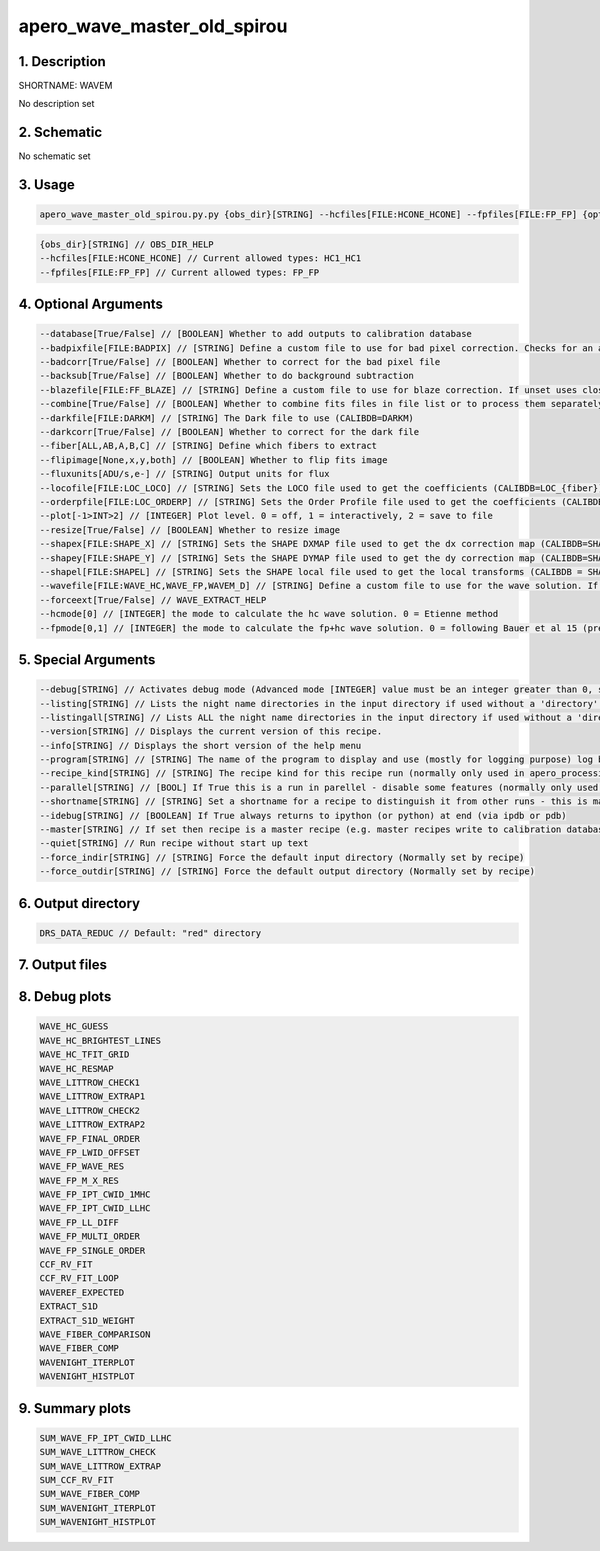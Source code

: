 
.. _recipes_spirou_wavem:


################################################################################
apero_wave_master_old_spirou
################################################################################


********************************************************************************
1. Description
********************************************************************************


SHORTNAME: WAVEM


No description set


********************************************************************************
2. Schematic
********************************************************************************


No schematic set


********************************************************************************
3. Usage
********************************************************************************


.. code-block:: 

    apero_wave_master_old_spirou.py.py {obs_dir}[STRING] --hcfiles[FILE:HCONE_HCONE] --fpfiles[FILE:FP_FP] {options}


.. code-block:: 

     {obs_dir}[STRING] // OBS_DIR_HELP
     --hcfiles[FILE:HCONE_HCONE] // Current allowed types: HC1_HC1
     --fpfiles[FILE:FP_FP] // Current allowed types: FP_FP


********************************************************************************
4. Optional Arguments
********************************************************************************


.. code-block:: 

     --database[True/False] // [BOOLEAN] Whether to add outputs to calibration database
     --badpixfile[FILE:BADPIX] // [STRING] Define a custom file to use for bad pixel correction. Checks for an absolute path and then checks directory
     --badcorr[True/False] // [BOOLEAN] Whether to correct for the bad pixel file
     --backsub[True/False] // [BOOLEAN] Whether to do background subtraction
     --blazefile[FILE:FF_BLAZE] // [STRING] Define a custom file to use for blaze correction. If unset uses closest file from calibDB. Checks for an absolute path and then checks directory (CALIBDB=BADPIX)
     --combine[True/False] // [BOOLEAN] Whether to combine fits files in file list or to process them separately
     --darkfile[FILE:DARKM] // [STRING] The Dark file to use (CALIBDB=DARKM)
     --darkcorr[True/False] // [BOOLEAN] Whether to correct for the dark file
     --fiber[ALL,AB,A,B,C] // [STRING] Define which fibers to extract
     --flipimage[None,x,y,both] // [BOOLEAN] Whether to flip fits image
     --fluxunits[ADU/s,e-] // [STRING] Output units for flux
     --locofile[FILE:LOC_LOCO] // [STRING] Sets the LOCO file used to get the coefficients (CALIBDB=LOC_{fiber})
     --orderpfile[FILE:LOC_ORDERP] // [STRING] Sets the Order Profile file used to get the coefficients (CALIBDB=ORDER_PROFILE_{fiber}
     --plot[-1>INT>2] // [INTEGER] Plot level. 0 = off, 1 = interactively, 2 = save to file
     --resize[True/False] // [BOOLEAN] Whether to resize image
     --shapex[FILE:SHAPE_X] // [STRING] Sets the SHAPE DXMAP file used to get the dx correction map (CALIBDB=SHAPEX)
     --shapey[FILE:SHAPE_Y] // [STRING] Sets the SHAPE DYMAP file used to get the dy correction map (CALIBDB=SHAPEY)
     --shapel[FILE:SHAPEL] // [STRING] Sets the SHAPE local file used to get the local transforms (CALIBDB = SHAPEL)
     --wavefile[FILE:WAVE_HC,WAVE_FP,WAVEM_D] // [STRING] Define a custom file to use for the wave solution. If unset uses closest file from header or calibDB (depending on setup). Checks for an absolute path and then checks directory
     --forceext[True/False] // WAVE_EXTRACT_HELP
     --hcmode[0] // [INTEGER] the mode to calculate the hc wave solution. 0 = Etienne method
     --fpmode[0,1] // [INTEGER] the mode to calculate the fp+hc wave solution. 0 = following Bauer et al 15 (previously WAVE_E2DS_EA), 1 = following C Lovis (previously WAVE_NEW)


********************************************************************************
5. Special Arguments
********************************************************************************


.. code-block:: 

     --debug[STRING] // Activates debug mode (Advanced mode [INTEGER] value must be an integer greater than 0, setting the debug level)
     --listing[STRING] // Lists the night name directories in the input directory if used without a 'directory' argument or lists the files in the given 'directory' (if defined). Only lists up to 15 files/directories
     --listingall[STRING] // Lists ALL the night name directories in the input directory if used without a 'directory' argument or lists the files in the given 'directory' (if defined)
     --version[STRING] // Displays the current version of this recipe.
     --info[STRING] // Displays the short version of the help menu
     --program[STRING] // [STRING] The name of the program to display and use (mostly for logging purpose) log becomes date | {THIS STRING} | Message
     --recipe_kind[STRING] // [STRING] The recipe kind for this recipe run (normally only used in apero_processing.py)
     --parallel[STRING] // [BOOL] If True this is a run in parellel - disable some features (normally only used in apero_processing.py)
     --shortname[STRING] // [STRING] Set a shortname for a recipe to distinguish it from other runs - this is mainly for use with apero processing but will appear in the log database
     --idebug[STRING] // [BOOLEAN] If True always returns to ipython (or python) at end (via ipdb or pdb)
     --master[STRING] // If set then recipe is a master recipe (e.g. master recipes write to calibration database as master calibrations)
     --quiet[STRING] // Run recipe without start up text
     --force_indir[STRING] // [STRING] Force the default input directory (Normally set by recipe)
     --force_outdir[STRING] // [STRING] Force the default output directory (Normally set by recipe)


********************************************************************************
6. Output directory
********************************************************************************


.. code-block:: 

    DRS_DATA_REDUC // Default: "red" directory


********************************************************************************
7. Output files
********************************************************************************


.. csv-table:: Outputs
   :file: /data/spirou/bin/apero-drs-full/documentation/working/dev/recipe_definitions/spirou_rout_wavem_.csv
   :header-rows: 1
   :class: csvtable


********************************************************************************
8. Debug plots
********************************************************************************


.. code-block:: 

    WAVE_HC_GUESS
    WAVE_HC_BRIGHTEST_LINES
    WAVE_HC_TFIT_GRID
    WAVE_HC_RESMAP
    WAVE_LITTROW_CHECK1
    WAVE_LITTROW_EXTRAP1
    WAVE_LITTROW_CHECK2
    WAVE_LITTROW_EXTRAP2
    WAVE_FP_FINAL_ORDER
    WAVE_FP_LWID_OFFSET
    WAVE_FP_WAVE_RES
    WAVE_FP_M_X_RES
    WAVE_FP_IPT_CWID_1MHC
    WAVE_FP_IPT_CWID_LLHC
    WAVE_FP_LL_DIFF
    WAVE_FP_MULTI_ORDER
    WAVE_FP_SINGLE_ORDER
    CCF_RV_FIT
    CCF_RV_FIT_LOOP
    WAVEREF_EXPECTED
    EXTRACT_S1D
    EXTRACT_S1D_WEIGHT
    WAVE_FIBER_COMPARISON
    WAVE_FIBER_COMP
    WAVENIGHT_ITERPLOT
    WAVENIGHT_HISTPLOT


********************************************************************************
9. Summary plots
********************************************************************************


.. code-block:: 

    SUM_WAVE_FP_IPT_CWID_LLHC
    SUM_WAVE_LITTROW_CHECK
    SUM_WAVE_LITTROW_EXTRAP
    SUM_CCF_RV_FIT
    SUM_WAVE_FIBER_COMP
    SUM_WAVENIGHT_ITERPLOT
    SUM_WAVENIGHT_HISTPLOT

